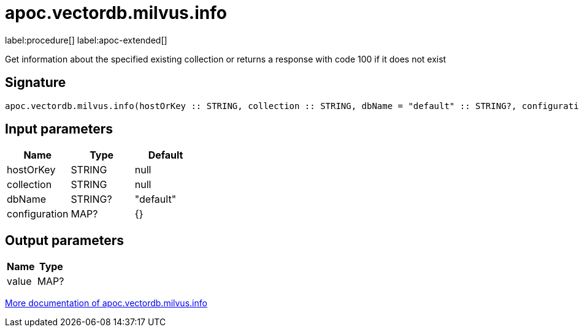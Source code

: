 = apoc.vectordb.milvus.info
:description: This section contains reference documentation for the apoc.vectordb.milvus.info procedure.

label:procedure[] label:apoc-extended[]

[.emphasis]
Get information about the specified existing collection or returns a response with code 100 if it does not exist

== Signature

[source]
----
apoc.vectordb.milvus.info(hostOrKey :: STRING, collection :: STRING, dbName = "default" :: STRING?, configuration = {} :: MAP?) :: (value :: MAP?)
----

== Input parameters
[.procedures, opts=header]
|===
| Name | Type | Default
|hostOrKey|STRING|null
|collection|STRING|null
|dbName|STRING?|"default"
|configuration|MAP?|{}
|===

== Output parameters
[.procedures, opts=header]
|===
| Name | Type
|value|MAP?
|===

xref::vectordb/milvus.adoc[More documentation of apoc.vectordb.milvus.info,role=more information]